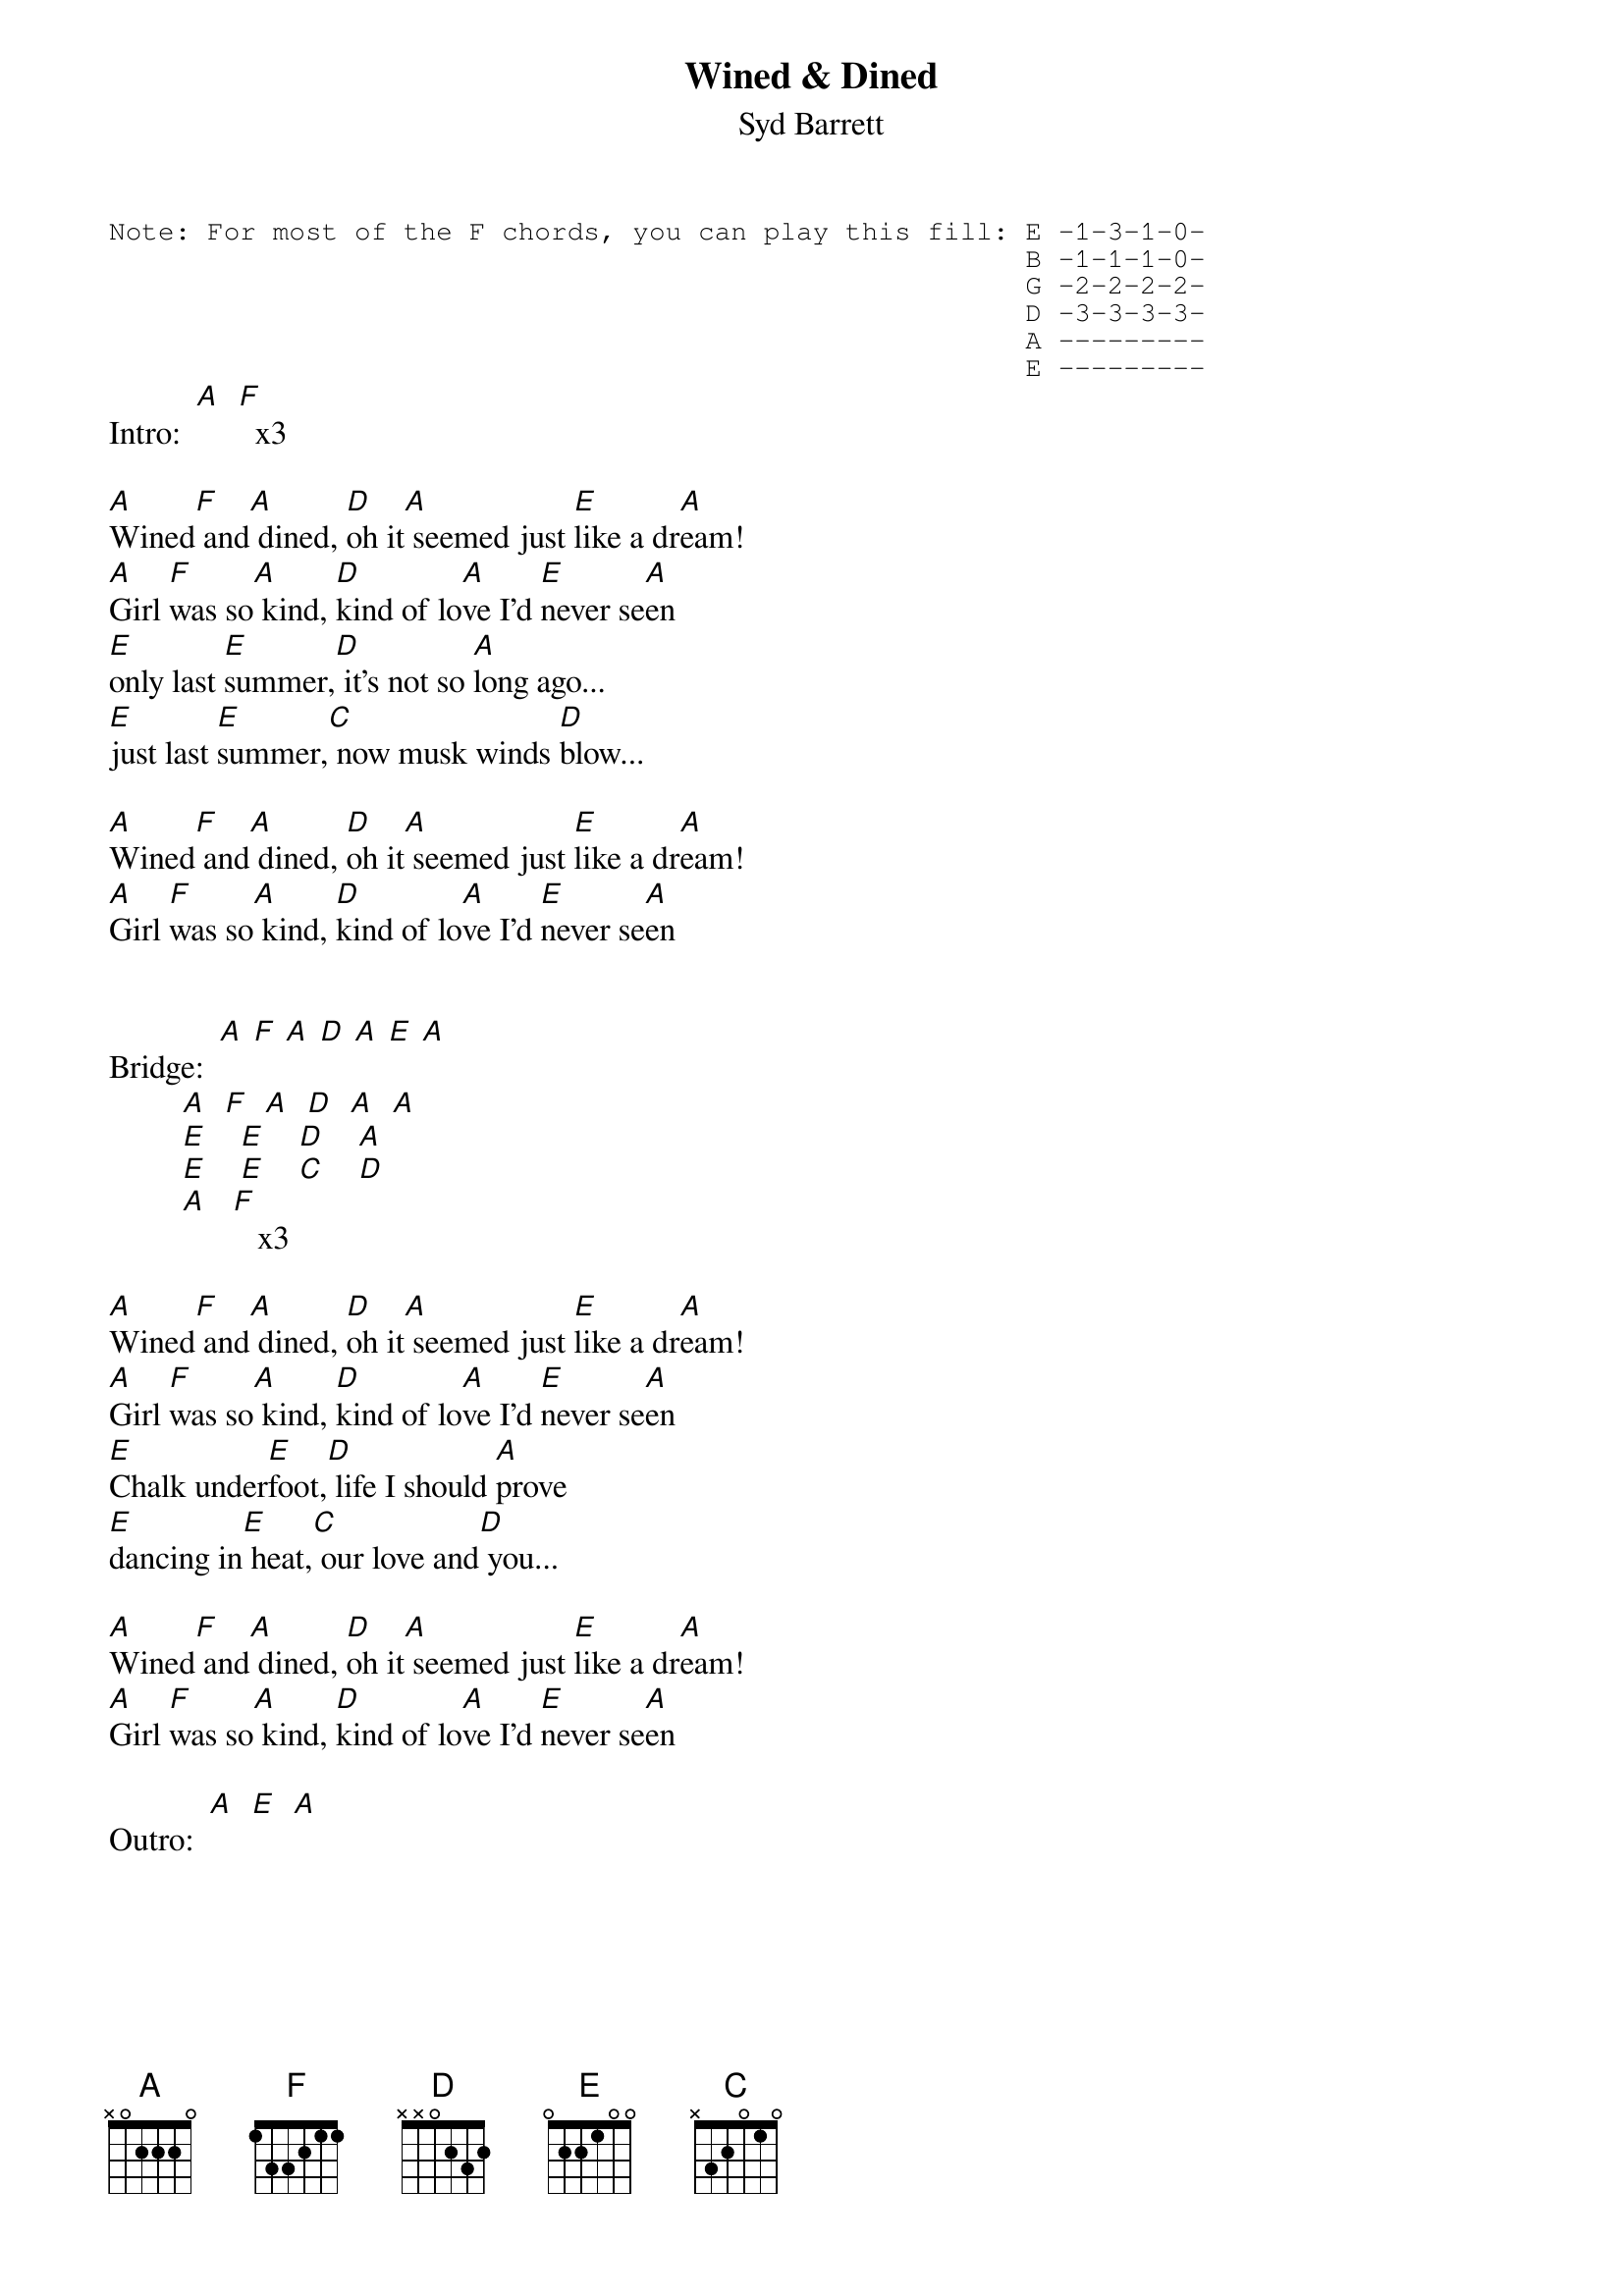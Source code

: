 # From: gobeirne@tartarus.uwa.edu.au (Greg O'Beirne)
{t:Wined & Dined}
{st:Syd Barrett}

{sot}
Note: For most of the F chords, you can play this fill: E -1-3-1-0-
                                                        B -1-1-1-0-
                                                        G -2-2-2-2-
                                                        D -3-3-3-3-
                                                        A ---------
                                                        E ---------
{eot}
Intro:  [A]  [F]  x3

[A]Wined[F] and[A] dined, [D]oh it[A] seemed just [E]like a dr[A]eam!
[A]Girl [F]was so[A] kind, [D]kind of lo[A]ve I'd [E]never se[A]en
[E]only last [E]summer,[D] it's not so [A]long ago...
[E]just last [E]summer,[C] now musk winds [D]blow...

[A]Wined[F] and[A] dined, [D]oh it[A] seemed just [E]like a dr[A]eam!
[A]Girl [F]was so[A] kind, [D]kind of lo[A]ve I'd [E]never se[A]en


Bridge:  [A] [F] [A] [D] [A] [E] [A]
         [A]  [F]  [A]  [D]  [A]  [A] 
         [E]    [E]    [D]    [A]  
         [E]    [E]    [C]    [D] 
         [A]   [F]   x3
         
[A]Wined[F] and[A] dined, [D]oh it[A] seemed just [E]like a dr[A]eam!
[A]Girl [F]was so[A] kind, [D]kind of lo[A]ve I'd [E]never se[A]en
[E]Chalk under[E]foot,[D] life I should [A]prove
[E]dancing in[E] heat,[C] our love and[D] you...

[A]Wined[F] and[A] dined, [D]oh it[A] seemed just [E]like a dr[A]eam!
[A]Girl [F]was so[A] kind, [D]kind of lo[A]ve I'd [E]never se[A]en

Outro:  [A]  [E]  [A]

